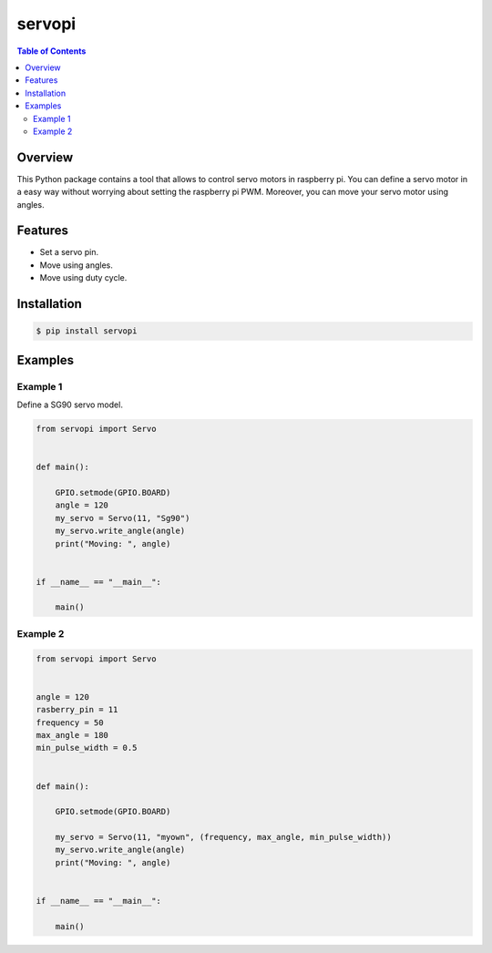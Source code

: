 =======
servopi
=======
|build-status|

.. contents:: Table of Contents

Overview
========
This Python package contains a tool that allows to control servo motors in raspberry pi.
You can define a servo motor in a easy way without worrying about setting the raspberry pi PWM.
Moreover, you can move your servo motor using angles.

Features
========
- Set a servo pin.
- Move using angles.
- Move using duty cycle.

Installation
============

.. code:: bash

    $ pip install servopi

Examples
========

Example 1
---------
Define a SG90 servo model.

.. code:: Python

    from servopi import Servo


    def main():

        GPIO.setmode(GPIO.BOARD)
        angle = 120
        my_servo = Servo(11, "Sg90")
        my_servo.write_angle(angle)
        print("Moving: ", angle)


    if __name__ == "__main__":

        main()

Example 2
---------

.. code:: Python

    from servopi import Servo


    angle = 120
    rasberry_pin = 11
    frequency = 50
    max_angle = 180
    min_pulse_width = 0.5


    def main():

        GPIO.setmode(GPIO.BOARD)

        my_servo = Servo(11, "myown", (frequency, max_angle, min_pulse_width))
        my_servo.write_angle(angle)
        print("Moving: ", angle)


    if __name__ == "__main__":

        main()

.. |build-status| image:: https://travis-ci.org/didix21/mdutils.svg?branch=master
    :target: https://travis-ci.org/didix21/mdutils
    :alt: Build status

